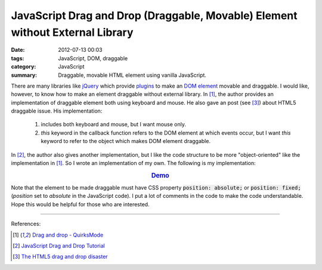 JavaScript Drag and Drop (Draggable, Movable) Element without External Library
##############################################################################

:date: 2012-07-13 00:03
:tags: JavaScript, DOM, draggable
:category: JavaScript
:summary: Draggable, movable HTML element using vanilla JavaScript.


There are many libraries like jQuery_ which provide plugins_ to make an
`DOM element`_ movable and draggable. I would like, however, to know how to make
an element draggable without external library. In [1]_, the author provides an
implementation of draggable element both using keyboard and mouse. He also gave
an post (see [3]_) about HTML5 draggable issue. His implementation:

  1) includes both keyboard and mouse, but I want mouse only.

  2) *this* keyword in the callback function refers to the DOM element at which
     events occur, but I want *this* keyword to refer to the object which makes
     DOM element draggable.

In [2]_, the author also gives another implementation, but I like the code
structure to be more "object-oriented" like the implementation in [1]_. So I
wrote an implementation of my own. The following is my implementation:

.. rubric:: `Demo <{filename}/code/vanilla-javascript-draggable/movable.html>`_
   :class: align-center

.. show_github_file:: siongui userpages content/code/vanilla-javascript-draggable/movable.html

.. show_github_file:: siongui userpages content/code/vanilla-javascript-draggable/draggable.js

Note that the element to be made draggable must have CSS property
:code:`position: absolute;` or :code:`position: fixed;` (*position* set to
*absolute* in the JavaScript code). I put a lot of comments in the code to make
the code understandable. Hope this would be helpful for those who are
interested.

----

References:

.. [1] `Drag and drop - QuirksMode <http://www.quirksmode.org/js/dragdrop.html>`_

.. [2] `JavaScript Drag and Drop Tutorial <http://luke.breuer.com/tutorial/javascript-drag-and-drop-tutorial.aspx>`_

.. [3] `The HTML5 drag and drop disaster <http://www.quirksmode.org/blog/archives/2009/09/the_html5_drag.html>`_


.. _jQuery: http://jquery.com/

.. _plugins: http://jqueryui.com/draggable/

.. _DOM element: http://www.w3schools.com/dom/dom_element.asp
